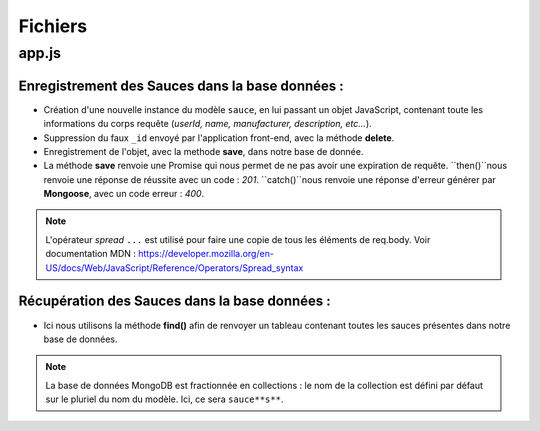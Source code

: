 Fichiers 
========

**app.js**
----------

Enregistrement des Sauces dans la base données : 
************************************************

.. code-block:: javascript
  :emphasize-lines: 2,3,4,6

  app.post('/api/sauces', (req, res, next) => {
  delete req.body._id;
  const sauce = new sauce({
    ...req.body
  });
  sauce.save()
    .then(() => res.status(201).json({ message: 'Sauce enregistré !'}))
    .catch(error => res.status(400).json({ error }));
  });


* Création d'une nouvelle instance du modèle ``sauce``, en lui passant un objet JavaScript, contenant toute les informations du corps requête (*userId, name, manufacturer, description, etc...*). 

* Suppression du faux ``_id`` envoyé par l'application front-end, avec la méthode **delete**. 

* Enregistrement de l'objet, avec la methode **save**, dans notre base de donnée. 

* La méthode **save** renvoie une Promise qui nous permet de ne pas avoir une expiration de requête. ``then()``nous renvoie une réponse de réussite avec un code : *201*. ``catch()``nous renvoie une réponse d'erreur générer par **Mongoose**, avec un code erreur : *400*. 

.. note:: 

  L'opérateur *spread* ``...`` est utilisé pour faire une copie de tous les éléments de req.body.
  Voir documentation MDN : `<https://developer.mozilla.org/en-US/docs/Web/JavaScript/Reference/Operators/Spread_syntax>`_

Récupération des Sauces dans la base données : 
**********************************************

.. code-block:: javascript
  :emphasize-lines: 2

  app.use('/api/sauces', (req, res, next) => {
  sauce.find()
    .then(things => res.status(200).json(sauces))
    .catch(error => res.status(400).json({ error }));
  });

* Ici nous utilisons la méthode **find()** afin de renvoyer un tableau contenant toutes les sauces présentes dans notre base de données. 

.. note::
  La base de données MongoDB est fractionnée en collections : le nom de la collection est défini par défaut sur le pluriel du nom du modèle. Ici, ce sera ``sauce**s**``.